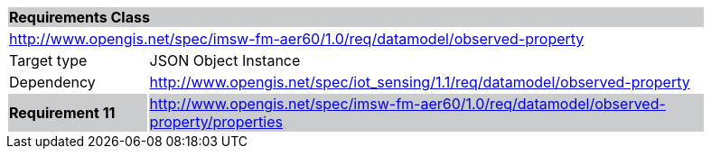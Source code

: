 [cols="1,4",width="90%"]
|===
2+|*Requirements Class* {set:cellbgcolor:#CACCCE}
2+|http://www.opengis.net/spec/imsw-fm-aer60/1.0/req/datamodel/observed-property {set:cellbgcolor:#FFFFFF}
|Target type |JSON Object Instance
|Dependency |http://www.opengis.net/spec/iot_sensing/1.1/req/datamodel/observed-property
|*Requirement 11* {set:cellbgcolor:#CACCCE} |http://www.opengis.net/spec/imsw-fm-aer60/1.0/req/datamodel/observed-property/properties +
|===
